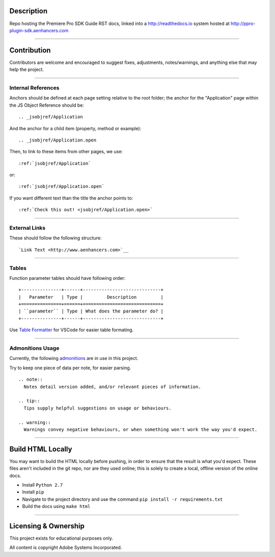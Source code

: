 Description
################################################################################

Repo hosting the Premiere Pro SDK Guide RST docs, linked into a http://readthedocs.io system hosted at http://ppro-plugin-sdk.aenhancers.com

----

Contribution
################################################################################

Contributors are welcome and encouraged to suggest fixes, adjustments, notes/warnings, and anything else that may help the project.

----

Internal References
********************************************************************************

Anchors should be defined at each page setting relative to the root folder; the anchor for the "Application" page within the JS Object Reference should be::

  .. _jsobjref/Application

And the anchor for a child item (property, method or example)::

  .. _jsobjref/Application.open

Then, to link to these items from other pages, we use::

  :ref:`jsobjref/Application`

or::

  :ref:`jsobjref/Application.open`

If you want different text than the title the anchor points to::

  :ref:`Check this out! <jsobjref/Application.open>`

----

External Links
********************************************************************************

These should follow the following structure::

  `Link Text <http://www.aenhancers.com>`__

----

Tables
********************************************************************************

Function parameter tables should have following order::

  +---------------+------+-----------------------------+
  |   Parameter   | Type |         Description         |
  +===============+======+=============================+
  | ``parameter`` | Type | What does the parameter do? |
  +---------------+------+-----------------------------+

Use `Table Formatter <https://marketplace.visualstudio.com/items?itemName=shuworks.vscode-table-formatter>`_ for VSCode for easier table formating.

----

Admonitions Usage
********************************************************************************

Currently, the following `admonitions <http://docutils.sourceforge.net/docs/ref/rst/directives.html#admonitions>`_ are in use in this project.

Try to keep one piece of data per note, for easier parsing.

::

  .. note::
    Notes detail version added, and/or relevant pieces of information.

  .. tip::
    Tips supply helpful suggestions on usage or behaviours.

  .. warning::
    Warnings convey negative behaviours, or when something won't work the way you'd expect.

----

Build HTML Locally
################################################################################

You may want to build the HTML locally before pushing, in order to ensure that the result is what you'd expect. These files aren't included in the git repo, nor are they used online; this is solely to create a local, offline version of the online docs.

- Install ``Python 2.7``
- Install ``pip``
- Navigate to the project directory and use the command ``pip install -r requirements.txt``
- Build the docs using ``make html``

----

Licensing & Ownership
################################################################################

This project exists for educational purposes only.

All content is copyright Adobe Systems Incorporated.
